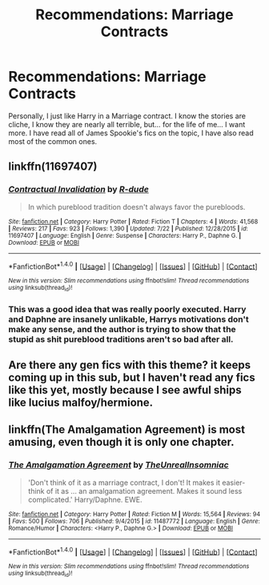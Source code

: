 #+TITLE: Recommendations: Marriage Contracts

* Recommendations: Marriage Contracts
:PROPERTIES:
:Author: Zerokun11
:Score: 5
:DateUnix: 1470367637.0
:DateShort: 2016-Aug-05
:FlairText: Request
:END:
Personally, I just like Harry in a Marriage contract. I know the stories are cliche, I know they are nearly all terrible, but... for the life of me... I want more. I have read all of James Spookie's fics on the topic, I have also read most of the common ones.


** linkffn(11697407)
:PROPERTIES:
:Author: Lord_Anarchy
:Score: 3
:DateUnix: 1470368349.0
:DateShort: 2016-Aug-05
:END:

*** [[http://www.fanfiction.net/s/11697407/1/][*/Contractual Invalidation/*]] by [[https://www.fanfiction.net/u/2057121/R-dude][/R-dude/]]

#+begin_quote
  In which pureblood tradition doesn't always favor the purebloods.
#+end_quote

^{/Site/: [[http://www.fanfiction.net/][fanfiction.net]] *|* /Category/: Harry Potter *|* /Rated/: Fiction T *|* /Chapters/: 4 *|* /Words/: 41,568 *|* /Reviews/: 217 *|* /Favs/: 923 *|* /Follows/: 1,390 *|* /Updated/: 7/22 *|* /Published/: 12/28/2015 *|* /id/: 11697407 *|* /Language/: English *|* /Genre/: Suspense *|* /Characters/: Harry P., Daphne G. *|* /Download/: [[http://www.ff2ebook.com/old/ffn-bot/index.php?id=11697407&source=ff&filetype=epub][EPUB]] or [[http://www.ff2ebook.com/old/ffn-bot/index.php?id=11697407&source=ff&filetype=mobi][MOBI]]}

--------------

*FanfictionBot*^{1.4.0} *|* [[[https://github.com/tusing/reddit-ffn-bot/wiki/Usage][Usage]]] | [[[https://github.com/tusing/reddit-ffn-bot/wiki/Changelog][Changelog]]] | [[[https://github.com/tusing/reddit-ffn-bot/issues/][Issues]]] | [[[https://github.com/tusing/reddit-ffn-bot/][GitHub]]] | [[[https://www.reddit.com/message/compose?to=tusing][Contact]]]

^{/New in this version: Slim recommendations using/ ffnbot!slim! /Thread recommendations using/ linksub(thread_id)!}
:PROPERTIES:
:Author: FanfictionBot
:Score: 1
:DateUnix: 1470368366.0
:DateShort: 2016-Aug-05
:END:


*** This was a good idea that was really poorly executed. Harry and Daphne are insanely unlikable, Harrys motivations don't make any sense, and the author is trying to show that the stupid as shit pureblood traditions aren't so bad after all.
:PROPERTIES:
:Author: howtopleaseme
:Score: 1
:DateUnix: 1470383693.0
:DateShort: 2016-Aug-05
:END:


** Are there any gen fics with this theme? it keeps coming up in this sub, but I haven't read any fics like this yet, mostly because I see awful ships like lucius malfoy/hermione.
:PROPERTIES:
:Author: Murky_Red
:Score: 3
:DateUnix: 1470384505.0
:DateShort: 2016-Aug-05
:END:


** linkffn(The Amalgamation Agreement) is most amusing, even though it is only one chapter.
:PROPERTIES:
:Author: yarglethatblargle
:Score: 1
:DateUnix: 1470378605.0
:DateShort: 2016-Aug-05
:END:

*** [[http://www.fanfiction.net/s/11487772/1/][*/The Amalgamation Agreement/*]] by [[https://www.fanfiction.net/u/1280940/TheUnrealInsomniac][/TheUnrealInsomniac/]]

#+begin_quote
  'Don't think of it as a marriage contract, I don't! It makes it easier- think of it as ... an amalgamation agreement. Makes it sound less complicated.' Harry/Daphne. EWE.
#+end_quote

^{/Site/: [[http://www.fanfiction.net/][fanfiction.net]] *|* /Category/: Harry Potter *|* /Rated/: Fiction M *|* /Words/: 15,564 *|* /Reviews/: 94 *|* /Favs/: 500 *|* /Follows/: 706 *|* /Published/: 9/4/2015 *|* /id/: 11487772 *|* /Language/: English *|* /Genre/: Romance/Humor *|* /Characters/: <Harry P., Daphne G.> *|* /Download/: [[http://www.ff2ebook.com/old/ffn-bot/index.php?id=11487772&source=ff&filetype=epub][EPUB]] or [[http://www.ff2ebook.com/old/ffn-bot/index.php?id=11487772&source=ff&filetype=mobi][MOBI]]}

--------------

*FanfictionBot*^{1.4.0} *|* [[[https://github.com/tusing/reddit-ffn-bot/wiki/Usage][Usage]]] | [[[https://github.com/tusing/reddit-ffn-bot/wiki/Changelog][Changelog]]] | [[[https://github.com/tusing/reddit-ffn-bot/issues/][Issues]]] | [[[https://github.com/tusing/reddit-ffn-bot/][GitHub]]] | [[[https://www.reddit.com/message/compose?to=tusing][Contact]]]

^{/New in this version: Slim recommendations using/ ffnbot!slim! /Thread recommendations using/ linksub(thread_id)!}
:PROPERTIES:
:Author: FanfictionBot
:Score: 1
:DateUnix: 1470378631.0
:DateShort: 2016-Aug-05
:END:
